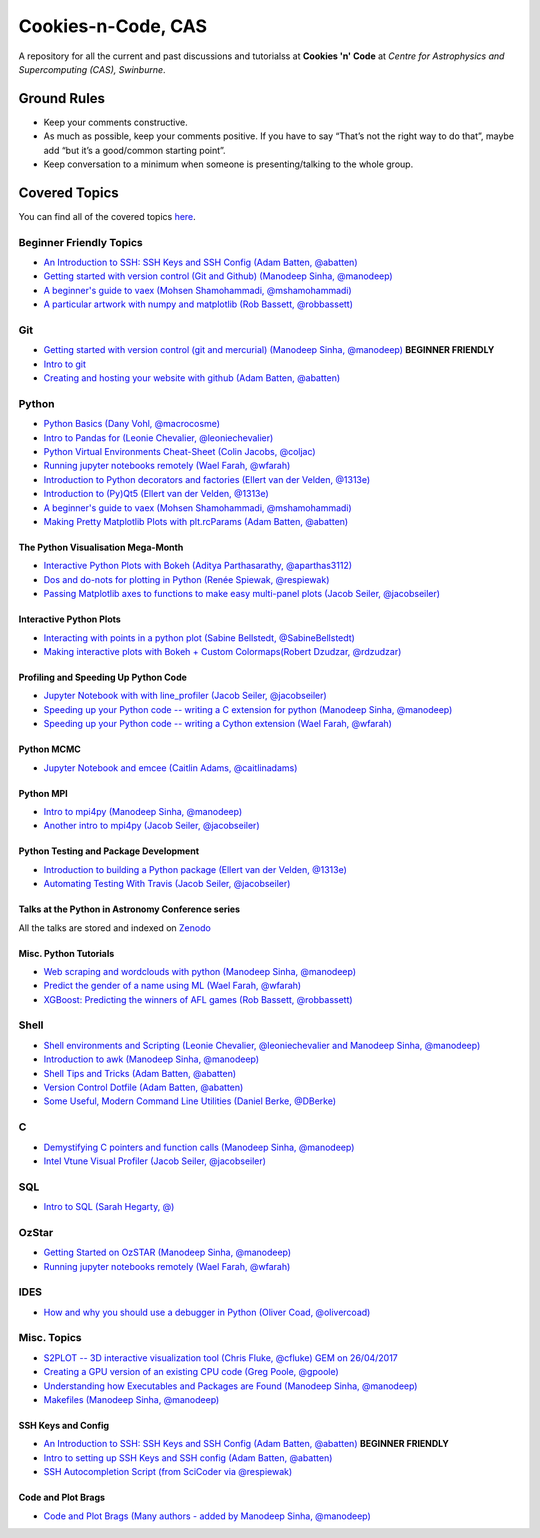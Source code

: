 Cookies-n-Code, CAS
===================

A repository for all the current and past discussions and tutorialss at **Cookies 'n' Code** at *Centre for Astrophysics and Supercomputing (CAS), Swinburne*. 


Ground Rules
------------
* Keep your comments constructive. 
* As much as possible, keep your comments positive. If you have to say “That’s not the right way to do that”, maybe add “but it’s a good/common starting point”. 
* Keep conversation to a minimum when someone is presenting/talking to the whole group. 


Covered Topics
--------------

You can find all of the covered topics `here <index.rst>`_.


Beginner Friendly Topics
************************

- `An Introduction to SSH: SSH Keys and SSH Config (Adam Batten, @abatten) <tutorials/ssh_intro>`_
- `Getting started with version control (Git and Github) (Manodeep Sinha, @manodeep) <code-review_archive/2017--2018/2018_03_02/README.rst>`_

- `A beginner's guide to vaex (Mohsen Shamohammadi, @mshamohammadi) <tutorials/vaex_beginners/vaex_tutorial.ipynb>`_

- `A particular artwork with numpy and matplotlib (Rob Bassett, @robbassett) <https://github.com/swincas/A2EGY/A2_Egy.py>`_

Git
***
- `Getting started with version control (git and mercurial) (Manodeep Sinha, @manodeep) <code-review_archive/2017--2018/2018_03_02/README.rst>`_ **BEGINNER FRIENDLY**

- `Intro to git <tutorials/intro_to_git/README.rst>`_

- `Creating and hosting your website with github (Adam Batten, @abatten) <tutorials/github_websites/README.rst>`_
  
Python
******
- `Python Basics (Dany Vohl, @macrocosme) <code-review_archive/2017--2018/2017_04_28/README.rst>`_

- `Intro to Pandas for (Leonie Chevalier, @leoniechevalier) <tutorials/pandas_intro/README.rst>`_

- `Python Virtual Environments Cheat-Sheet (Colin Jacobs, @coljac) <code-review_archive/2017--2018/2017_07_07/venvs.md>`_

- `Running jupyter notebooks remotely (Wael Farah, @wfarah) <code-review_archive/2017--2018/2018_08_03/README.rst>`_

- `Introduction to Python decorators and factories (Ellert van der Velden, @1313e) <code-review_archive/2019_05_10/README.rst>`_

- `Introduction to (Py)Qt5 (Ellert van der Velden, @1313e) <tutorials/intro_to_Qt5/README.rst>`_

- `A beginner's guide to vaex (Mohsen Shamohammadi, @mshamohammadi) <tutorials/vaex_beginners/vaex_tutorial.ipynb>`_

- `Making Pretty Matplotlib Plots with plt.rcParams (Adam Batten, @abatten) <tutorials/pretty_matplotlib_plotting/pretty_matplotlib_plotting.ipynb>`_

The Python Visualisation Mega-Month
...................................
- `Interactive Python Plots with Bokeh (Aditya Parthasarathy, @aparthas3112) <tutorials/python-vis_all/GUI_CodeReview>`_

- `Dos and do-nots for plotting in Python (Renée Spiewak, @respiewak) <tutorials/python-vis_all/Dos-n-Donts_Py-Vis.ipynb>`_

- `Passing Matplotlib axes to functions to make easy multi-panel plots (Jacob Seiler, @jacobseiler) <tutorials/python-vis_all/passing_axis.ipynb>`_


Interactive Python Plots
........................
- `Interacting with points in a python plot (Sabine Bellstedt, @SabineBellstedt) <code-review_archive/2017--2018/2017_09_01/README.rst>`_

- `Making interactive plots with Bokeh + Custom Colormaps(Robert Dzudzar, @rdzudzar) <code-review_archive/2017--2018/2017_11_24/colourmaps_and_interactive_plots.ipynb>`_

Profiling and Speeding Up Python Code
.....................................

- `Jupyter Notebook with with line_profiler (Jacob Seiler, @jacobseiler) <code-review_archive/2017--2018/2017_12_07/line_profiler.py.ipynb>`_

- `Speeding up your Python code -- writing a C extension for python (Manodeep Sinha, @manodeep) <code-review_archive/2017--2018/2017_07_21/README.rst>`_

- `Speeding up your Python code -- writing a Cython extension (Wael Farah, @wfarah) <https://github.com/swincas/fast-histogram/tree/master/cython>`_

Python MCMC
...........
- `Jupyter Notebook and emcee (Caitlin Adams, @caitlinadams) <tutorials/jupyter_notebook_emcee/emcee_notebook.ipynb>`_


Python MPI
..........
- `Intro to mpi4py (Manodeep Sinha, @manodeep) <code-review_archive/2017--2018/2017_05_26/README.rst>`_

- `Another intro to mpi4py (Jacob Seiler, @jacobseiler)  <code-review_archive/2017--2018/2018_05_25/README.rst>`_


Python Testing and Package Development
......................................
- `Introduction to building a Python package (Ellert van der Velden, @1313e) <https://github.com/1313e/python-package-tutorial>`_

- `Automating Testing With Travis (Jacob Seiler, @jacobseiler) <https://github.com/jacobseiler/testing_tutorial/>`_


Talks at the Python in Astronomy Conference series
..................................................
All the talks are stored and indexed on `Zenodo <https://zenodo.org/communities/pyastro/?page=1&size=20)>`_


Misc. Python Tutorials
......................

- `Web scraping and wordclouds with python (Manodeep Sinha, @manodeep) <code-review_archive/2017--2018/2018_03_16/README.rst>`_

- `Predict the gender of a name using ML (Wael Farah, @wfarah) <tutorials/machine_learning/name_classifier/README.rst>`_

- `XGBoost: Predicting the winners of AFL games (Rob Bassett, @robbassett) <tutorials/machine_learning/AFL_prediction/>`_

Shell
*****
- `Shell environments and Scripting (Leonie Chevalier, @leoniechevalier and Manodeep Sinha, @manodeep) <code-review_archive/2017--2018/2018_04_06/README.rst>`_

- `Introduction to awk (Manodeep Sinha, @manodeep) <code-review_archive/2019_06_21/README.rst>`_

- `Shell Tips and Tricks (Adam Batten, @abatten) <tutorials/shell_tips/shell_tips.txt>`_

- `Version Control Dotfile (Adam Batten, @abatten) <tutorials/shell_tips/VC_dotfiles/README.md>`_

- `Some Useful, Modern Command Line Utilities (Daniel Berke, @DBerke) <tutorials/rust_utilities/rust_utilities.rst>`_
  
C
*
- `Demystifying C pointers and function calls (Manodeep Sinha, @manodeep) <code-review_archive/2017--2018/2018_11_02/README.rst>`_

- `Intel Vtune Visual Profiler (Jacob Seiler, @jacobseiler) <tutorials/vtune_profiling/README.rst>`_

SQL
***
- `Intro to SQL (Sarah Hegarty, @) <tutorials/databases/README.rst>`_


OzStar
******
- `Getting Started on OzSTAR (Manodeep Sinha, @manodeep) <code-review_archive/2017--2018/2018_06_08/README.rst>`_

- `Running jupyter notebooks remotely (Wael Farah, @wfarah) <code-review_archive/2017--2018/2018_08_03/README.rst>`_


IDES
****
- `How and why you should use a debugger in Python (Oliver Coad, @olivercoad) <tutorials/debuggers/README.md>`_



Misc. Topics
************
- `S2PLOT -- 3D interactive visualization tool (Chris Fluke, @cfluke) GEM on 26/04/2017 <tutorials/s2plot/README.rst>`_

- `Creating a GPU version of an existing CPU code (Greg Poole, @gpoole) <code-review_archive/2017--2018/2017_10_13/README.rst>`_

- `Understanding how Executables and Packages are Found (Manodeep Sinha, @manodeep) <code-review_archive/2017--2018/2017_10_27/README.rst>`_

- `Makefiles (Manodeep Sinha, @manodeep) <code-review_archive/2017--2018/2017_03_31/README.rst>`_


SSH Keys and Config
...................
- `An Introduction to SSH: SSH Keys and SSH Config (Adam Batten, @abatten) <tutorials/ssh_intro>`_ **BEGINNER FRIENDLY**
- `Intro to setting up SSH Keys and SSH config (Adam Batten, @abatten) <code-review_archive/2017--2018/2018_05_11>`_
- `SSH Autocompletion Script (from SciCoder via @respiewak) <code-review-blurbs/autocomplete.sh>`_

Code and Plot Brags
...................
- `Code and Plot Brags (Many authors - added by Manodeep Sinha, @manodeep) <code-review_archive/2019_02_15/README.rst>`_







